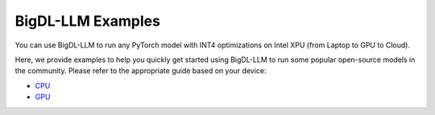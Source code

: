 BigDL-LLM Examples
================================

You can use BigDL-LLM to run any PyTorch model with INT4 optimizations on Intel XPU (from Laptop to GPU to Cloud).

Here, we provide examples to help you quickly get started using BigDL-LLM to run some popular open-source models in the community. Please refer to the appropriate guide based on your device:

* `CPU <./examples_cpu.html>`_
* `GPU <./examples_gpu.html>`_
